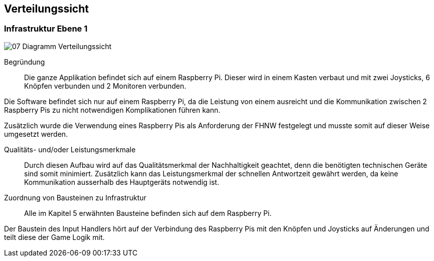 [[section-deployment-view]]
== Verteilungssicht

=== Infrastruktur Ebene 1

image::../images/07-Diagramm-Verteilungssicht.jpg[]

Begründung::

Die ganze Applikation befindet sich auf einem Raspberry Pi. Dieser wird in einem Kasten verbaut und mit zwei Joysticks, 6 Knöpfen verbunden und 2 Monitoren verbunden.

Die Software befindet sich nur auf einem Raspberry Pi, da die Leistung von einem ausreicht und die Kommunikation zwischen 2 Raspberry Pis zu nicht notwendigen Komplikationen führen kann.

Zusätzlich wurde die Verwendung eines Raspberry Pis als Anforderung der FHNW festgelegt und musste somit auf dieser Weise umgesetzt werden.

Qualitäts- und/oder Leistungsmerkmale::

Durch diesen Aufbau wird auf das Qualitätsmerkmal der Nachhaltigkeit geachtet, denn die benötigten technischen Geräte sind somit minimiert. Zusätzlich kann das Leistungsmerkmal der schnellen Antwortzeit gewährt werden, da keine Kommunikation ausserhalb des Hauptgeräts notwendig ist.

Zuordnung von Bausteinen zu Infrastruktur:: 

Alle im Kapitel 5 erwähnten Bausteine befinden sich auf dem Raspberry Pi.

Der Baustein des Input Handlers hört auf der Verbindung des Raspberry Pis mit den Knöpfen und Joysticks auf Änderungen und teilt diese der Game Logik mit.
